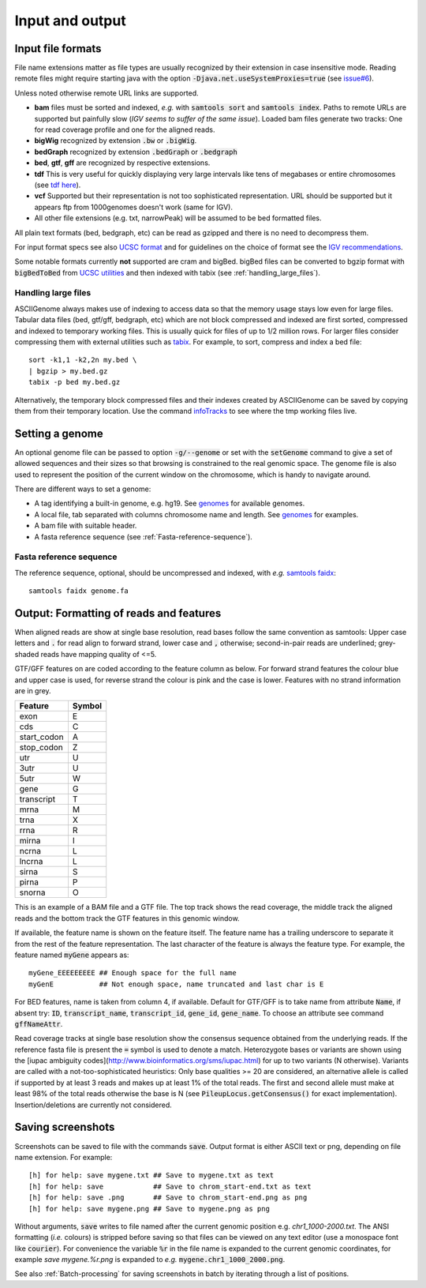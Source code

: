 .. _Supported_input_and_output:

Input and output
================

Input file formats
------------------

File name extensions matter as file types are usually recognized by their extension in case
insensitive mode. Reading remote files might require starting java with the option
:code:`-Djava.net.useSystemProxies=true`  (see `issue#6 <https://github.com/dariober/ASCIIGenome/issues/6>`_).

Unless noted otherwise remote URL links are supported. 

* **bam** files must be sorted and indexed, *e.g.* with :code:`samtools sort` and :code:`samtools index`. 
  Paths to remote URLs are supported but painfully slow (*IGV seems to suffer of the same issue*). Loaded
  bam files generate two tracks: One for read coverage profile and one for the aligned reads.

* **bigWig** recognized by extension :code:`.bw` or :code:`.bigWig`.

* **bedGraph** recognized by extension :code:`.bedGraph` or :code:`.bedgraph`

* **bed**, **gtf**, **gff** are recognized by respective extensions.

* **tdf** This is very useful for quickly displaying very large intervals like tens of megabases or entire chromosomes (see `tdf here <https://www.broadinstitute.org/igv/TDF>`_).

* **vcf** Supported but their representation is not too sophisticated representation. URL should be supported but it appears ftp from 1000genomes doesn't work (same for IGV).

* All other file extensions (e.g. txt, narrowPeak) will be assumed to be bed formatted files.

All plain text formats (bed, bedgraph, etc) can be read as gzipped and there is no need to decompress them.

For input format specs see also `UCSC format <https://genome.ucsc.edu/FAQ/FAQformat.html>`_ and for
guidelines on the choice of format see the `IGV recommendations <https://www.broadinstitute.org/igv/RecommendedFileFormats>`_.

Some notable formats currently **not** supported are cram and bigBed. bigBed files can be converted to bgzip format with :code:`bigBedToBed` from 
`UCSC utilities <http://hgdownload.soe.ucsc.edu/admin/exe/>`_ and then indexed with tabix (see :ref:`handling_large_files`).

.. _handling_large_files:

Handling large files
++++++++++++++++++++

ASCIIGenome always makes use of indexing to access data so that the memory usage stays low even for large
files. Tabular data files (bed, gtf/gff, bedgraph, etc) which are not block compressed and indexed
are first sorted, compressed and indexed to temporary working files. This is usually quick for files of
up to 1/2 million rows. For larger files consider compressing them with external utilities such as 
`tabix <http://www.htslib.org/doc/tabix.html>`_. For example, to sort, compress and index a bed
file::

    sort -k1,1 -k2,2n my.bed \
    | bgzip > my.bed.gz
    tabix -p bed my.bed.gz

Alternatively, the temporary block compressed files and their indexes created by ASCIIGenome can be saved
by copying them from their temporary location. Use the command `infoTracks <link here>`_ to see where the
tmp working files live.

Setting a genome
----------------

An optional genome file can be passed to option :code:`-g/--genome` or set with the
:code:`setGenome` command to give a set of allowed sequences and their sizes so that browsing is
constrained to the real genomic space.  The genome file is also used to represent the position of
the current window on the chromosome, which is handy to navigate around.

There are different ways to set a genome:

* A tag identifying a built-in genome, e.g. hg19. 
  See `genomes <https://github.com/dariober/ASCIIGenome/tree/master/resources/genomes>`_ for available genomes.

* A local file, tab separated with columns chromosome name and length. 
  See `genomes <https://github.com/dariober/ASCIIGenome/tree/master/resources/genomes>`_ for examples.

* A bam file with suitable header.

* A fasta reference sequence (see :ref:`Fasta-reference-sequence`).

.. _Fasta-reference-sequence:

Fasta reference sequence
++++++++++++++++++++++++

The reference sequence, optional, should be uncompressed and indexed, with *e.g.* `samtools faidx <http://www.htslib.org/doc/samtools.html>`_::

    samtools faidx genome.fa


Output: Formatting of reads and features
----------------------------------------

When aligned reads are show at single base resolution, read bases follow the same convention as
samtools:  Upper case letters and :code:`.` for read align to forward strand, lower case and
:code:`,` otherwise; second-in-pair reads are underlined; grey-shaded reads have mapping quality of <=5.

GTF/GFF features on are coded according to the feature column as below. For forward strand  features
the colour blue and upper case is used, for reverse strand the colour is pink and the case is lower.
Features with no strand information are in grey.

===========  ======
Feature      Symbol
===========  ======
exon         E  
cds          C  
start_codon  A 
stop_codon   Z 
utr          U 
3utr         U 
5utr         W 
gene         G 
transcript   T 
mrna         M 
trna         X 
rrna         R 
mirna        I 
ncrna        L 
lncrna       L   
sirna        S 
pirna        P 
snorna       O 
===========  ======

This is an example of a BAM file and a GTF file. The top track shows the read coverage, the middle
track the aligned reads and the bottom track the GTF features in this genomic window.

.. image:: screenshots/actb_bam_gtf.png

If available, the feature name is shown on the feature itself.  The feature name has a trailing
underscore to separate it from the rest of the feature representation. The last character of the
feature is always the feature type. For example, the feature named :code:`myGene` appears as::

    myGene_EEEEEEEEE ## Enough space for the full name
    myGenE           ## Not enough space, name truncated and last char is E

For BED features, name is taken from column 4, if available. Default for GTF/GFF is to take name
from attribute  :code:`Name`, if absent try: :code:`ID`, :code:`transcript_name`,
:code:`transcript_id`, :code:`gene_id`, :code:`gene_name`.  To choose an attribute see command
:code:`gffNameAttr`.

Read coverage tracks at single base resolution show the consensus sequence obtained from the
underlying reads. If the reference fasta file is present the :code:`=` symbol is used to denote a
match. Heterozygote bases or variants are shown  using the [iupac ambiguity
codes](http://www.bioinformatics.org/sms/iupac.html) for up to two variants (N otherwise). Variants
are called with a not-too-sophisticated heuristics: Only base qualities >= 20 are considered, an
alternative allele is called if supported by at least 3 reads and makes up at least 1% of the total
reads. The first and second allele must make at least  98% of the total reads otherwise the base is
N (see :code:`PileupLocus.getConsensus()` for exact implementation). Insertion/deletions are
currently not considered.

Saving screenshots
------------------

Screenshots can be saved to file with the commands :code:`save`. Output format is either ASCII text or
png, depending on file name extension. For example::

    [h] for help: save mygene.txt ## Save to mygene.txt as text
    [h] for help: save            ## Save to chrom_start-end.txt as text
    [h] for help: save .png       ## Save to chrom_start-end.png as png
    [h] for help: save mygene.png ## Save to mygene.png as png

Without arguments, :code:`save` writes to file named after the current  genomic position e.g.
`chr1_1000-2000.txt`.  The ANSI formatting (*i.e.* colours) is stripped before saving so that files
can be viewed on any text editor (use a monospace font like :code:`courier`). For convenience the 
variable :code:`%r` in the file name is expanded to the current genomic coordinates, for example 
`save mygene.%r.png` is expanded to *e.g.* :code:`mygene.chr1_1000_2000.png`. 

See also :ref:`Batch-processing` for saving screenshots in batch by iterating through a list of
positions.

